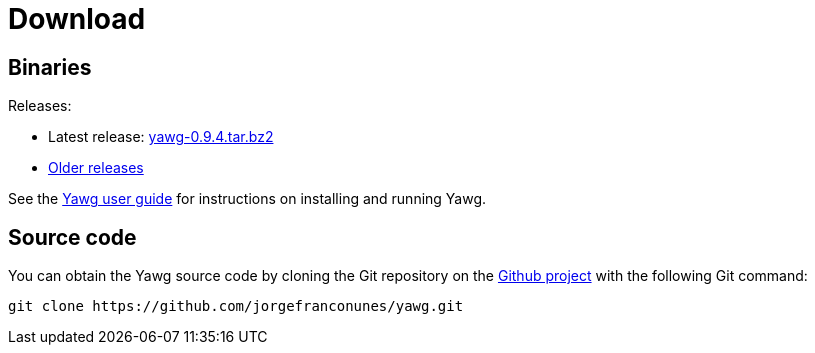 = Download





== Binaries

Releases:

* Latest release:
https://github.com/jorgefranconunes/yawg/releases/download/v0.9.4/yawg-0.9.4.tar.bz2[yawg-0.9.4.tar.bz2]

* https://github.com/jorgefranconunes/yawg/releases[Older releases]

See the link:../Documentation/UserGuide/UserGuide.html[Yawg user guide]
for instructions on installing and running Yawg.





== Source code

You can obtain the Yawg source code by cloning the Git repository on
the https://github.com/jorgefranconunes/yawg[Github project] with the
following Git command:

[source,sh]
----
git clone https://github.com/jorgefranconunes/yawg.git
----

